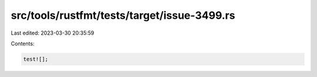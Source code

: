 src/tools/rustfmt/tests/target/issue-3499.rs
============================================

Last edited: 2023-03-30 20:35:59

Contents:

.. code-block:: rs

    test![];



